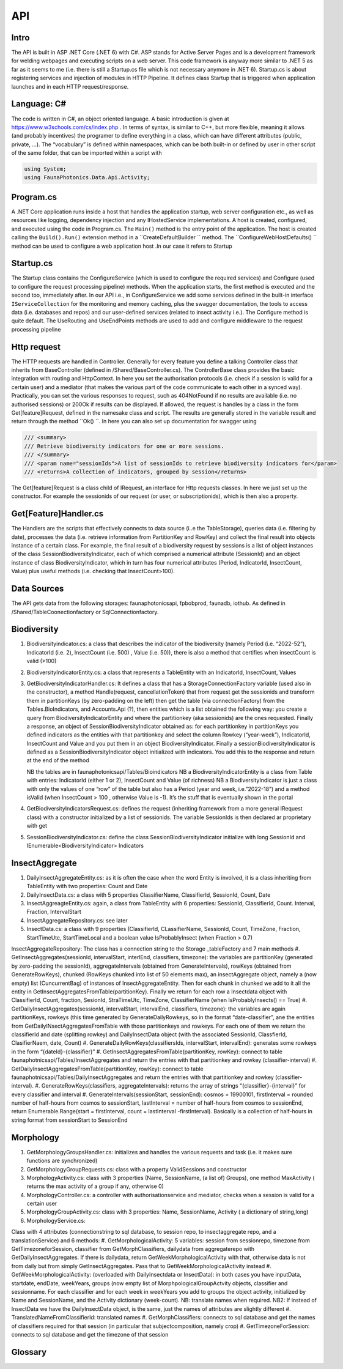 API 
===

.. autosummary::
   :toctree: generated

   lumache

Intro
-----
The API is built in ASP .NET Core (.NET 6) with C#. ASP stands for Active Server Pages and is a development framework for welding webpages and executing scripts on a web server. This code framework is anyway more similar to .NET 5 as far as it seems to me (i.e. there is still a Startup.cs file which is not necessary anymore in .NET 6).
Startup.cs is about registering services and injection of modules in HTTP Pipeline. It defines class Startup that is triggered when application launches and in each HTTP request/response.


Language: C#
------------

The code is written in C#, an object oriented language. A basic introduction is given at https://www.w3schools.com/cs/index.php . In terms of syntax, is similar to C++, but more flexible, meaning it allows (and probably incentives) the programer to define everything in a class, which can have different attributes 
(public, private, …). 
The “vocabulary” is defined within namespaces, which can be both built-in or defined by user in other script of the same folder, that can be imported within a script with 

.. code-block:: csharp

   using System;
   using FaunaPhotonics.Data.Api.Activity;


Program.cs
----------

A .NET Core application runs inside a host that handles the application startup, web server configuration etc., as well as resources like logging, dependency injection and any IHostedService implementations. A host is created, configured, and executed using the code in Program.cs. 
The  ``Main()`` method is the entry point of the application. The host is created calling the ``Build().Run()`` extension method in a  ``CreateDefaultBuilder `` method. The  ``ConfigureWebHostDefaults() `` method can be used to configure a web application host .In our case it refers to Startup


Startup.cs
----------
The Startup class contains the ConfigureService (which is used to configure the required services) and Configure (used to configure the request processing pipeline) methods. When the application starts, the first method is executed and the second too, immediately after. In our API i.e., in ConfigureService we add some services defined in the built-in interface  ``IServiceCollection`` for the monitoring and memory caching, plus the swagger documentation, the tools to access data (i.e. databases and repos) and our user-defined services (related to insect activity i.e.).
The Configure method is quite default. The UseRouting and UseEndPoints methods are used to add and configure middleware to the request processing pipeline

Http request
------------

The HTTP requests are handled in Controller. Generally for every feature you define a talking Controller class that inherits from BaseController (defined in /Shared/BaseController.cs). The ControllerBase class provides the basic integration with routing and HttpContext. In here you set the authorisation protocols (i.e. check if a session is valid for a certain user) and a mediator (that makes the various part of the code communicate to each other in a synced way). Practically, you can set the various responses to request, such as 404NotFound if no results are available (i.e. no authorised sessions) or 200Ok if results can be displayed. If allowed, the request is handles by a class in the form Get[feature]Request, defined in the namesake class and script. 
The results are generally stored in the variable result and return through the method  ``Ok() ``. 
In here you can also set up documentation for swagger using 

.. code-block:: csharp

        /// <summary>
        /// Retrieve biodiversity indicators for one or more sessions.
        /// </summary>
        /// <param name="sessionIds">A list of sessionIds to retrieve biodiversity indicators for</param>
        /// <returns>A collection of indicators, grouped by session</returns>
 

The Get[feature]Request is a class child of IRequest, an interface for Http requests classes. In here we just set up the constructor. For example the sessionids of our request (or user, or subscriptionids), which is then also a property. 

Get[Feature]Handler.cs
----------------------

The Handlers are the scripts that effectively connects to data source (i..e the TableStorage), queries data (i.e. filtering by date), processes the data (i.e. retrieve information from PartitionKey and RowKey) and collect the final result into objects instance of a certain class. For example, the final result of a biodiversity request by sessions is a list of object instances of the class SessionBiodiversityIndicator, each of which comprised a numerical attribute (SessionId) and an object instance of class BiodiversityIndicator, which in turn has four numerical attributes (Period, IndicatorId, InsectCount, Value) plus useful methods (i.e. checking that InsectCount>100). 

Data Sources
------------

The API gets data from the following storages: faunaphotonicsapi, fpbobprod, faunadb, iothub.
As defined in /Shared/TableCoonectionfactory or SqlConnectionfactory.


Biodiversity
------------

#. Biodiversityindicator.cs: a class that describes the indicator of the biodiversity (namely Period (i.e. “2022-52”), IndicatorId (i.e. 2), InsectCount (i.e. 500) , Value (i.e. 50)), there is also a method that certifies when insectCount is valid (>100) 
#. BiodiversityIndicatorEntity.cs: a class that represents a TableEntity with an IndicatorId, InsectCount, Values
#. GetBiodiversityIndicatorHandler.cs: It defines a class that has a StorageConnectionFactory variable (used also in the constructor), a method Handle(request, cancellationToken) that from request get the sessionids and transform them in partitionKeys (by zero-padding on the left) then get the table (via connectionFactory) from the Tables.BioIndicators, and Accounts.Api (?), then entities which is a list obtained the following way: you create a query from BiodiversityIndicatorEntity and where the partitionkey (aka sessionids) are the ones requested. Finally a response, an object of SessionBiodiversityIndicator obtained as: for each partitionkey in partitionKeys you defined indicators as the entities with that partitionkey and select the column Rowkey (“year-week”), IndicatorId, InsectCount and Value and you put them in an object BiodiversityIndicator. Finally a sessionBiodiversityIndicator is defined as a SessionBiodiversityIndicator object initialized with indicators. You add this to the response and return at the end of the method

   NB the tables are in faunaphotonicsapi/Tables/Bioindicators
   NB a BiodiversityIndicatorEntity is a class from Table with entries: IndicatorId (either 1 or 2), InsectCount and Value (of richness)
   NB a BiodiversityIndicator is just a class with only the values of one “row” of the table but also has a Period (year and week, i.e.”2022-18”) and a method isValid (when InsectCount > 100 , otherwise Value is -1). It’s the stuff that is eventually shown in the portal

#. GetBiodiversityIndicatorsRequest.cs: defines the request (inheriting framework from a more general IRequest class) with a constructor initialized by a list of sessionids. The variable SessionIds is then declared ar proprietary with get
#. SessionBiodiversityIndicator.cs: define the class SessionBiodiversityIndicator initialize with long SessionId and IEnumerable<BiodiversityIndicator> Indicators


InsectAggregate
---------------

#. DailyInsectAggregateEntity.cs: as it is often the case when the word Entity is involved, it is a class inheriting from TableEntity with two properties: Count and Date
#. DailyInsectData.cs: a class with 5 properties ClassifierName, ClassifierId, SessionId, Count, Date
#. InsectAggreagteEntity.cs: again, a class from TableEntity with 6 properties: SessionId, ClassifierId, Count. Interval, Fraction, IntervalStart
#. InsectAggregateRepository.cs: see later
#. InsectData.cs: a class with 9 properties (ClassifierId, CLassifierName, SessionId, Count, TimeZone, Fraction, StartTimeUtc, StartTimeLocal and a boolean value IsProbablyInsect (when Fraction > 0.7)

InsectAggregateRepository:
The class has a connection string to the Storage _tableFactory and 7 main methods
#. GetInsectAggregates(sessionId, intervalStart, interlEnd, classifiers, timezone): the variables are partitionKey (generated by zero-padding the sessionId), aggregateIntervals (obtained from GenerateIntervals), rowKeys (obtained from GenerateRowKeys), chunked (RowKeys chunked into list of 50 elements max), an insectAggregate object, namely a (now empty) list (CuncurrentBag) of  instances of InsectAggregateEntity. Then for each chunk in chunked we add to it all the entity in GetInsectAggregatesFromTable(partitionKey). Finally we return for each row a Insectdata object with ClassifierId, Count, fraction, SesionId, StraTimeUtc, TimeZone, ClassifierName (when IsProbablyInsects() == True)
#. GetDailyInsectAggregates(sessionId, intervalStart, intervalEnd, classifiers, timezone): the variables are again partitionKeys, rowkeys (this time generated by GenerateDailyRowkeys, so in the format “date-classifier”, ane the entities from GetDailyINsectAggregatesFromTable with those partitionkeys and rowkeys. For each one of them we return the classifierId and date (splitting rowkey) and DailyInsectData object (with the associated SessionId, ClassfierId, ClasifierNaem, date, Count)
#. GenerateDailyRowKeys(classifiersIds, intervalStart, intervalEnd): generates some rowkeys in the form “{dateId}-{classifier}”
#. GetInsectAggregatesFromTable(partitionKey, rowKey): connect to table faunaphotnicsapi/Tables/InsectAggregates and return the entries with that partitionkey and rowkey (classifier-interval)
#. GetDailyInsectAggregatesFromTable(partitionKey, rowKey): connect to table faunaphotnicsapi/Tables/DailyInsectAggregates and return the entries with that partitionkey and rowkey (classifier-interval). 
#. GenerateRowKeys(classifiers, aggregateIntervals): returns the array of strings “{classifier}-{interval}” for every classifier and interval
#. GenerateIntervals(sessionStart, sessionEnd): cosmos = 19900101, firstInterval = rounded number of half-hours from cosmos to sessionStart, lastInterval = number of half-hours from cosmos to sessionEnd, return Enumerable.Range(start = firstInterval, count = lastInterval -firstInterval). Basically is a collection of half-hours in string format from sessionStart to SessionEnd 


Morphology
----------

#. GetMorphologyGroupsHandler.cs: initializes and handles the various requests and task (i.e. it makes sure functions are synchronized) 
#. GetMorphologyGroupRequests.cs: class with a property ValidSessions and constructor
#. MorphologyActivity.cs: class with 3 properties (Name, SessionName, (a list of) Groups), one method MaxActivity ( returns the max activity of a group if any, otherwise 0)
#. MorphologyController.cs: a controller with authorisationservice and mediator, checks when a session is valid for a certain user
#. MorphologyGroupActivity.cs: class with 3 properties: Name, SessionName, Activity ( a dictionary of string,long)
#. MorphologyService.cs: 


Class with 4 attributes (connectionstring to sql database, to session repo, to insectaggregate repo, and a translationService) and 6 methods:
#. GetMorphologicalActivity: 5 variables: session from sessionrepo, timezone from GetTimezoneforSession, classifier from GetMorphClassifiers, dailydata from aggregaterepo with GetDailyInsectAggregates. If there is dailydata, return GetWeekMorphologicalActivity with that, otherwise data is not from daily but from simply GetInsectAggregates. Pass that to GetWeekMorphologicalActivity instead
#. GetWeekMorphologicalActivity: (overloaded with DailyInsectdata or InsectData): in both cases you have inputData, startdate, endDate, weekYears, groups (now empty list of MorphpologicalGroupActvity objects, classifier and sessionname. For each classifier and for each week in weekYears you add to groups the object activity, initialized by Name and SessionName, and the Activity dictionary (week-count). NB: translate names when required. NB2: If instead of InsectData we have the DailyInsectData object, is the same, just the names of attributes are slightly different 
#. TranslatedNameFromClassifierId: translated names
#. GetMorphClassifiers: connects to sql database and get the names of classifiers required for that session (in particular that subjectcomposition, namely crop)
#. GetTimezoneForSession: connects to sql database and get the timezone of that session 


Glossary
-----------------

.. glossary::

   private, public
      access modifiers for class members

   Abstract class
      it cannot be created to initiate object, only to be inherited

   Abstract method
      Only in abstract classes, it has no body (only in derived classes)

   Interface
      A fully abstract class with only abstract methods. Conventionally its name starts with "I". When a class implements (inherits from) an interface, you must override all of its methods. An interface can contain properties and methods (without specifying "abstract" keyword, since they are like that by default) but no fields.. NB: While a class can only inherit from one parent class, it can implement from multiple interfaces.

   Request
      
   override
      overrides the base class method with the same name within child class

   ?? operator
      null-coalescing operator
      aa??bb??cc?? will give the result of a if it's not null, otherwise try b, otherwise c

   ? 
      nullable type, i.e. bool? can be [True, False, Null]

   properties
      by default all members of a class are private. Private variables can be accessed through the concept of "proprieties", an hybrid between variable and method. A property has two methods: get and set, used for having encapsulatation and making fields read-only (get) or write-only(set)  

   virtual 


   